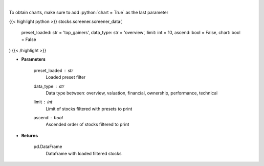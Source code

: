 .. role:: python(code)
    :language: python
    :class: highlight

|

.. raw:: html

    <h3>
    > Screener Overview
    </h3>

To obtain charts, make sure to add :python:`chart = True` as the last parameter

{{< highlight python >}}
stocks.screener.screener_data(
    preset_loaded: str = 'top_gainers',
    data_type: str = 'overview',
    limit: int = 10,
    ascend: bool = False,
    chart: bool = False
)
{{< /highlight >}}

* **Parameters**

    preset_loaded : *str*
        Loaded preset filter
    data_type : *str*
        Data type between: overview, valuation, financial, ownership, performance, technical
    limit : *int*
        Limit of stocks filtered with presets to print
    ascend : *bool*
        Ascended order of stocks filtered to print

    
* **Returns**

    pd.DataFrame
        Dataframe with loaded filtered stocks
    